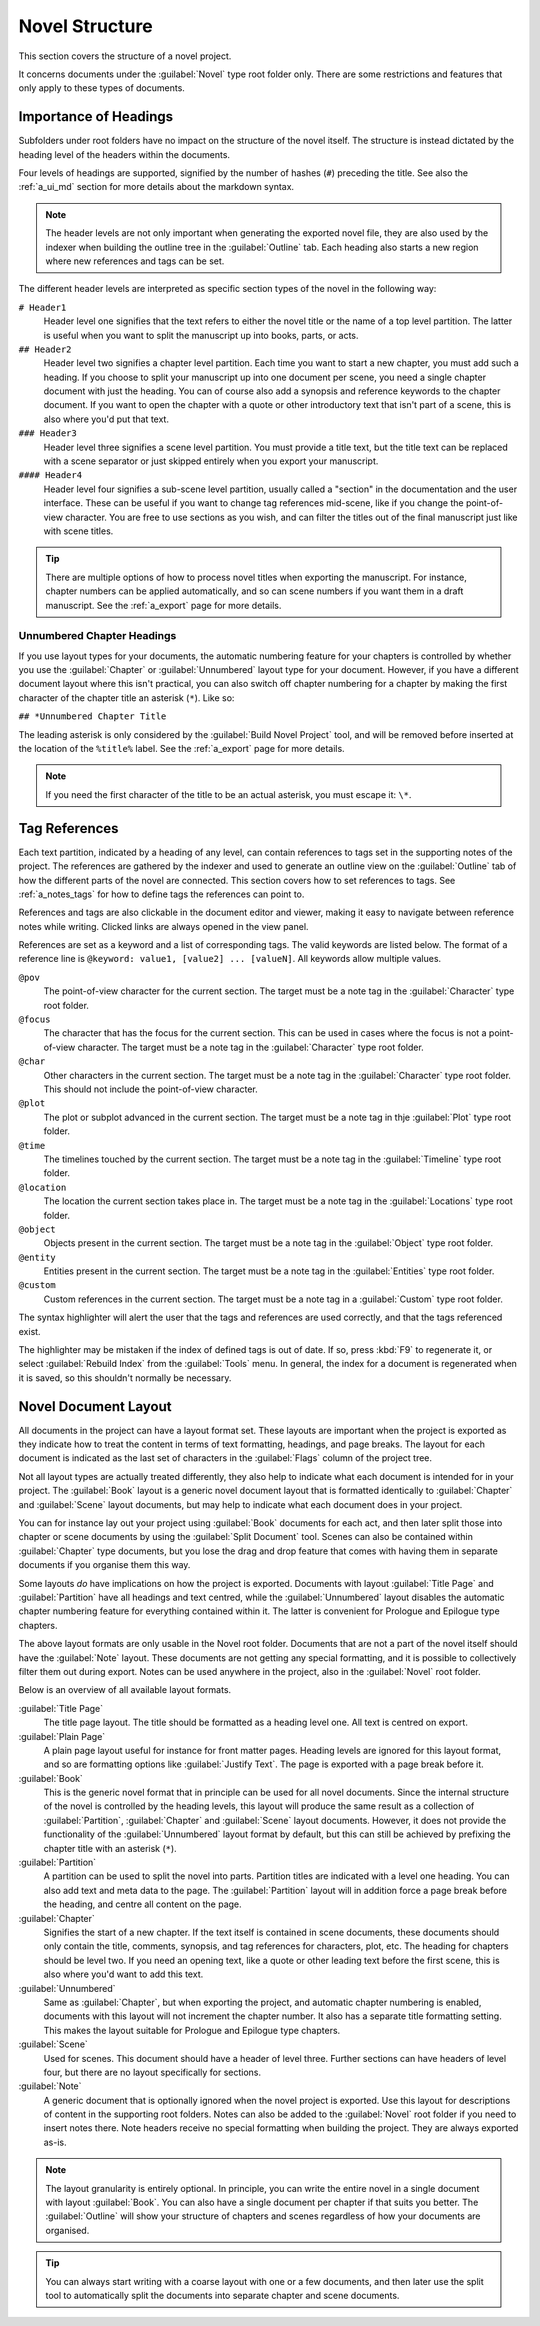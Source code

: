 .. _a_struct:

***************
Novel Structure
***************

This section covers the structure of a novel project.

It concerns documents under the :guilabel:`Novel` type root folder only. There are some
restrictions and features that only apply to these types of documents.


.. _a_struct_heads:

Importance of Headings
======================

Subfolders under root folders have no impact on the structure of the novel itself. The structure is
instead dictated by the heading level of the headers within the documents.

Four levels of headings are supported, signified by the number of hashes (``#``) preceding the
title. See also the :ref:`a_ui_md` section for more details about the markdown syntax.

.. note::
   The header levels are not only important when generating the exported novel file, they are also
   used by the indexer when building the outline tree in the :guilabel:`Outline` tab. Each heading
   also starts a new region where new references and tags can be set.

The different header levels are interpreted as specific section types of the novel in the following
way:

``# Header1``
   Header level one signifies that the text refers to either the novel title or the name of a top
   level partition. The latter is useful when you want to split the manuscript up into books,
   parts, or acts.

``## Header2``
   Header level two signifies a chapter level partition. Each time you want to start a new chapter,
   you must add such a heading. If you choose to split your manuscript up into one document per
   scene, you need a single chapter document with just the heading. You can of course also add a
   synopsis and reference keywords to the chapter document. If you want to open the chapter with a
   quote or other introductory text that isn't part of a scene, this is also where you'd put that
   text.

``### Header3``
   Header level three signifies a scene level partition. You must provide a title text, but the
   title text can be replaced with a scene separator or just skipped entirely when you export your
   manuscript.

``#### Header4``
   Header level four signifies a sub-scene level partition, usually called a "section" in the
   documentation and the user interface. These can be useful if you want to change tag references
   mid-scene, like if you change the point-of-view character. You are free to use sections as you
   wish, and can filter the titles out of the final manuscript just like with scene titles.

.. tip::
   There are multiple options of how to process novel titles when exporting the manuscript. For
   instance, chapter numbers can be applied automatically, and so can scene numbers if you want
   them in a draft manuscript. See the :ref:`a_export` page for more details.


.. _a_struct_heads_unnum:

Unnumbered Chapter Headings
---------------------------

If you use layout types for your documents, the automatic numbering feature for your chapters is
controlled by whether you use the :guilabel:`Chapter` or :guilabel:`Unnumbered` layout type for
your document. However, if you have a different document layout where this isn't practical, you can
also switch off chapter numbering for a chapter by making the first character of the chapter title
an asterisk (``*``). Like so:

``## *Unnumbered Chapter Title``

The leading asterisk is only considered by the :guilabel:`Build Novel Project` tool, and will be
removed before inserted at the location of the ``%title%`` label. See the :ref:`a_export` page for
more details.

.. note::
   If you need the first character of the title to be an actual asterisk, you must escape it:
   ``\*``.


.. _a_struct_tags:

Tag References
==============

Each text partition, indicated by a heading of any level, can contain references to tags set in the
supporting notes of the project. The references are gathered by the indexer and used to generate an
outline view on the :guilabel:`Outline` tab of how the different parts of the novel are connected.
This section covers how to set references to tags. See :ref:`a_notes_tags` for how to define tags
the references can point to.

References and tags are also clickable in the document editor and viewer, making it easy to
navigate between reference notes while writing. Clicked links are always opened in the view panel.

References are set as a keyword and a list of corresponding tags. The valid keywords are listed
below. The format of a reference line is ``@keyword: value1, [value2] ... [valueN]``. All keywords
allow multiple values.

``@pov``
   The point-of-view character for the current section. The target must be a note tag in the
   :guilabel:`Character` type root folder.

``@focus``
   The character that has the focus for the current section. This can be used in cases where the
   focus is not a point-of-view character. The target must be a note tag in the
   :guilabel:`Character` type root folder.

``@char``
   Other characters in the current section. The target must be a note tag in the
   :guilabel:`Character` type root folder. This should not include the point-of-view character.

``@plot``
   The plot or subplot advanced in the current section. The target must be a note tag in thje
   :guilabel:`Plot` type root folder.

``@time``
   The timelines touched by the current section. The target must be a note tag in the
   :guilabel:`Timeline` type root folder.

``@location``
   The location the current section takes place in. The target must be a note tag in the
   :guilabel:`Locations` type root folder.

``@object``
   Objects present in the current section. The target must be a note tag in the :guilabel:`Object`
   type root folder.

``@entity``
   Entities present in the current section. The target must be a note tag in the
   :guilabel:`Entities` type root folder.

``@custom``
   Custom references in the current section. The target must be a note tag in a :guilabel:`Custom`
   type root folder.

The syntax highlighter will alert the user that the tags and references are used correctly, and
that the tags referenced exist.

The highlighter may be mistaken if the index of defined tags is out of date. If so, press :kbd:`F9`
to regenerate it, or select :guilabel:`Rebuild Index` from the :guilabel:`Tools` menu. In general,
the index for a document is regenerated when it is saved, so this shouldn't normally be necessary.


.. _a_struct_layout:

Novel Document Layout
=====================

All documents in the project can have a layout format set. These layouts are important when the
project is exported as they indicate how to treat the content in terms of text formatting,
headings, and page breaks. The layout for each document is indicated as the last set of characters
in the :guilabel:`Flags` column of the project tree.

Not all layout types are actually treated differently, they also help to indicate what each
document is intended for in your project. The :guilabel:`Book` layout is a generic novel document
layout that is formatted identically to :guilabel:`Chapter` and :guilabel:`Scene` layout documents,
but may help to indicate what each document does in your project.

You can for instance lay out your project using :guilabel:`Book` documents for each act, and then
later split those into chapter or scene documents by using the :guilabel:`Split Document` tool.
Scenes can also be contained within :guilabel:`Chapter` type documents, but you lose the drag and
drop feature that comes with having them in separate documents if you organise them this way.

Some layouts *do* have implications on how the project is exported. Documents with layout
:guilabel:`Title Page` and :guilabel:`Partition` have all headings and text centred, while the
:guilabel:`Unnumbered` layout disables the automatic chapter numbering feature for everything
contained within it. The latter is convenient for Prologue and Epilogue type chapters.

The above layout formats are only usable in the Novel root folder. Documents that are not a part of
the novel itself should have the :guilabel:`Note` layout. These documents are not getting any
special formatting, and it is possible to collectively filter them out during export. Notes can be
used anywhere in the project, also in the :guilabel:`Novel` root folder.

Below is an overview of all available layout formats.

:guilabel:`Title Page`
   The title page layout. The title should be formatted as a heading level one. All text is centred
   on export.

:guilabel:`Plain Page`
   A plain page layout useful for instance for front matter pages. Heading levels are ignored for
   this layout format, and so are formatting options like :guilabel:`Justify Text`. The page is
   exported with a page break before it.

:guilabel:`Book`
   This is the generic novel format that in principle can be used for all novel documents. Since
   the internal structure of the novel is controlled by the heading levels, this layout will
   produce the same result as a collection of :guilabel:`Partition`, :guilabel:`Chapter` and
   :guilabel:`Scene` layout documents. However, it does not provide the functionality of the
   :guilabel:`Unnumbered` layout format by default, but this can still be achieved by prefixing the
   chapter title with an asterisk (``*``).

:guilabel:`Partition`
   A partition can be used to split the novel into parts. Partition titles are indicated with a
   level one heading. You can also add text and meta data to the page. The :guilabel:`Partition`
   layout will in addition force a page break before the heading, and centre all content on the
   page.

:guilabel:`Chapter`
   Signifies the start of a new chapter. If the text itself is contained in scene documents, these
   documents should only contain the title, comments, synopsis, and tag references for characters,
   plot, etc. The heading for chapters should be level two. If you need an opening text, like a
   quote or other leading text before the first scene, this is also where you'd want to add this
   text.

:guilabel:`Unnumbered`
   Same as :guilabel:`Chapter`, but when exporting the project, and automatic chapter numbering is
   enabled, documents with this layout will not increment the chapter number. It also has a
   separate title formatting setting. This makes the layout suitable for Prologue and Epilogue type
   chapters.

:guilabel:`Scene`
   Used for scenes. This document should have a header of level three. Further sections can have
   headers of level four, but there are no layout specifically for sections.

:guilabel:`Note`
   A generic document that is optionally ignored when the novel project is exported. Use this
   layout for descriptions of content in the supporting root folders. Notes can also be added to
   the :guilabel:`Novel` root folder if you need to insert notes there. Note headers receive no
   special formatting when building the project. They are always exported as-is.

.. note::
   The layout granularity is entirely optional. In principle, you can write the entire novel in a
   single document with layout :guilabel:`Book`. You can also have a single document per chapter if
   that suits you better. The :guilabel:`Outline` will show your structure of chapters and scenes
   regardless of how your documents are organised.

.. tip::
   You can always start writing with a coarse layout with one or a few documents, and then later
   use the split tool to automatically split the documents into separate chapter and scene
   documents.
